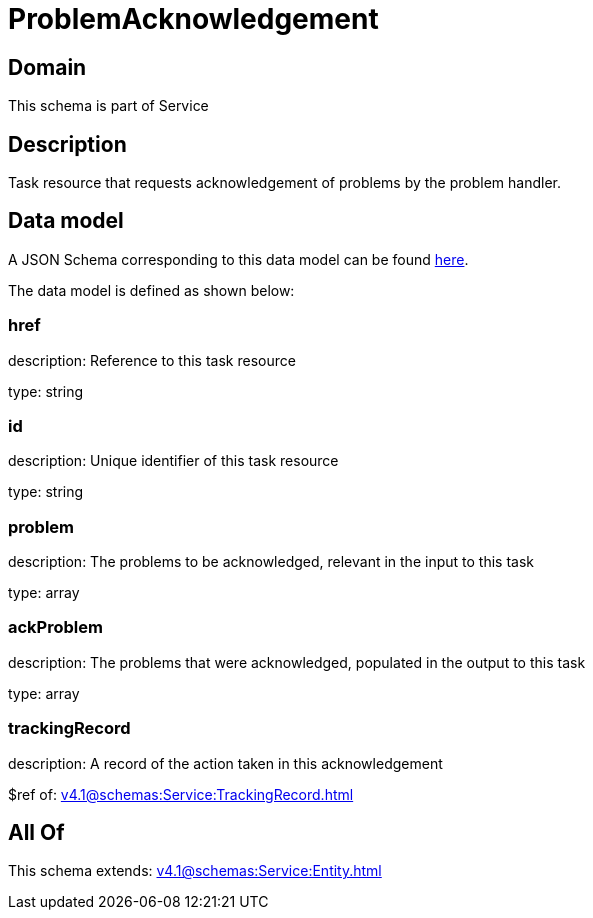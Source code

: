 = ProblemAcknowledgement

[#domain]
== Domain

This schema is part of Service

[#description]
== Description

Task resource that requests acknowledgement of problems by the problem handler.


[#data_model]
== Data model

A JSON Schema corresponding to this data model can be found https://tmforum.org[here].

The data model is defined as shown below:


=== href
description: Reference to this task resource

type: string


=== id
description: Unique identifier of this task resource

type: string


=== problem
description: The problems to be acknowledged, relevant in the input to this task

type: array


=== ackProblem
description: The problems that were acknowledged, populated in the output to this task

type: array


=== trackingRecord
description: A record of the action taken in this acknowledgement

$ref of: xref:v4.1@schemas:Service:TrackingRecord.adoc[]


[#all_of]
== All Of

This schema extends: xref:v4.1@schemas:Service:Entity.adoc[]
